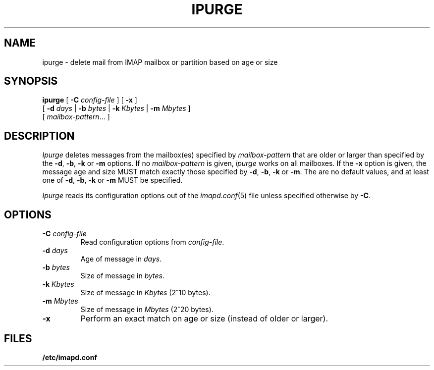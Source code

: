 .\" -*- nroff -*-
.TH IPURGE 8
.\" 
.\" Copyright (c) 1998-2000 Carnegie Mellon University.  All rights reserved.
.\"
.\" Redistribution and use in source and binary forms, with or without
.\" modification, are permitted provided that the following conditions
.\" are met:
.\"
.\" 1. Redistributions of source code must retain the above copyright
.\"    notice, this list of conditions and the following disclaimer. 
.\"
.\" 2. Redistributions in binary form must reproduce the above copyright
.\"    notice, this list of conditions and the following disclaimer in
.\"    the documentation and/or other materials provided with the
.\"    distribution.
.\"
.\" 3. The name "Carnegie Mellon University" must not be used to
.\"    endorse or promote products derived from this software without
.\"    prior written permission. For permission or any other legal
.\"    details, please contact  
.\"      Office of Technology Transfer
.\"      Carnegie Mellon University
.\"      5000 Forbes Avenue
.\"      Pittsburgh, PA  15213-3890
.\"      (412) 268-4387, fax: (412) 268-7395
.\"      tech-transfer@andrew.cmu.edu
.\"
.\" 4. Redistributions of any form whatsoever must retain the following
.\"    acknowledgment:
.\"    "This product includes software developed by Computing Services
.\"     at Carnegie Mellon University (http://www.cmu.edu/computing/)."
.\"
.\" CARNEGIE MELLON UNIVERSITY DISCLAIMS ALL WARRANTIES WITH REGARD TO
.\" THIS SOFTWARE, INCLUDING ALL IMPLIED WARRANTIES OF MERCHANTABILITY
.\" AND FITNESS, IN NO EVENT SHALL CARNEGIE MELLON UNIVERSITY BE LIABLE
.\" FOR ANY SPECIAL, INDIRECT OR CONSEQUENTIAL DAMAGES OR ANY DAMAGES
.\" WHATSOEVER RESULTING FROM LOSS OF USE, DATA OR PROFITS, WHETHER IN
.\" AN ACTION OF CONTRACT, NEGLIGENCE OR OTHER TORTIOUS ACTION, ARISING
.\" OUT OF OR IN CONNECTION WITH THE USE OR PERFORMANCE OF THIS SOFTWARE.
.\" 
.SH NAME
ipurge \- delete mail from IMAP mailbox or partition based on age or size
.SH SYNOPSIS
.B ipurge
[
.B \-C
.I config-file
]
[
.B \-x
]
.br
       [
.BI \-d " days"
|
.BI \-b " bytes"
|
.BI \-k " Kbytes"
|
.BI \-m " Mbytes"
]
.br
       [
.IR mailbox-pattern ...
]
.SH DESCRIPTION
.I Ipurge
deletes messages from the mailbox(es) specified by
\fImailbox-pattern\fR that are older or larger than specified by the
\fB-d\fR, \fB-b\fR, \fB-k\fR or \fB-m\fR options.  If no
\fImailbox-pattern\fR is given, \fIipurge\fR works on all mailboxes.  If the
\fB-x\fR option is given, the message age and size MUST match exactly
those specified by \fB-d\fR, \fB-b\fR, \fB-k\fR or \fB-m\fR.  The are
no default values, and at least one of \fB-d\fR, \fB-b\fR, \fB-k\fR or
\fB-m\fR MUST be specified.
.PP
.I Ipurge
reads its configuration options out of the
.IR imapd.conf (5)
file unless specified otherwise by \fB-C\fR.
.SH OPTIONS
.TP
.BI \-C " config-file"
Read configuration options from \fIconfig-file\fR.
.TP
.BI \-d " days"
Age of message in \fIdays\fR.
.TP
.BI \-b " bytes"
Size of message in \fIbytes\fR.
.TP
.BI \-k " Kbytes"
Size of message in \fIKbytes\fR (2^10 bytes).
.TP
.BI \-m " Mbytes"
Size of message in \fIMbytes\fR (2^20 bytes).
.TP
.B \-x
Perform an exact match on age or size (instead of older or larger).
.SH FILES
.TP
.B /etc/imapd.conf
